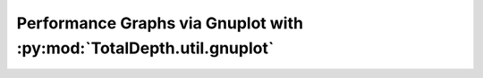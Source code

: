 .. moduleauthor:: Paul Ross <apaulross@gmail.com>
.. sectionauthor:: Paul Ross <apaulross@gmail.com>

.. Description of using Gnuplot TotalDepth.util.gnuplot

.. _TotalDepth-tech-gnuplot:

Performance Graphs via Gnuplot with :py:mod:`TotalDepth.util.gnuplot`
*********************************************************************


.. todo::

    Finish this.

